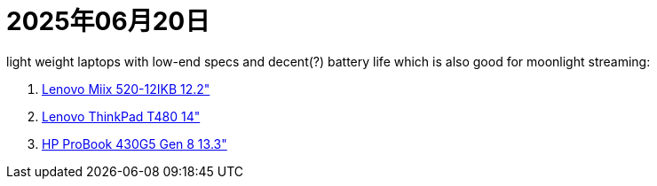 = 2025年06月20日

light weight laptops with low-end specs and decent(?) battery life which is also good for moonlight streaming:

. https://psref.lenovo.com/syspool/Sys/PDF/Lenovo_Tablets/Miix_520_12IKB/Miix_520_12IKB_Spec.pdf[Lenovo Miix 520-12IKB 12.2"]
. https://psref.lenovo.com/syspool/Sys/PDF/ThinkPad/ThinkPad_T480/ThinkPad_T480_Spec.PDF[Lenovo ThinkPad T480 14"]
. https://h20195.www2.hp.com/v2/getpdf.aspx/c05572133.pdf[HP ProBook 430G5 Gen 8 13.3"]

